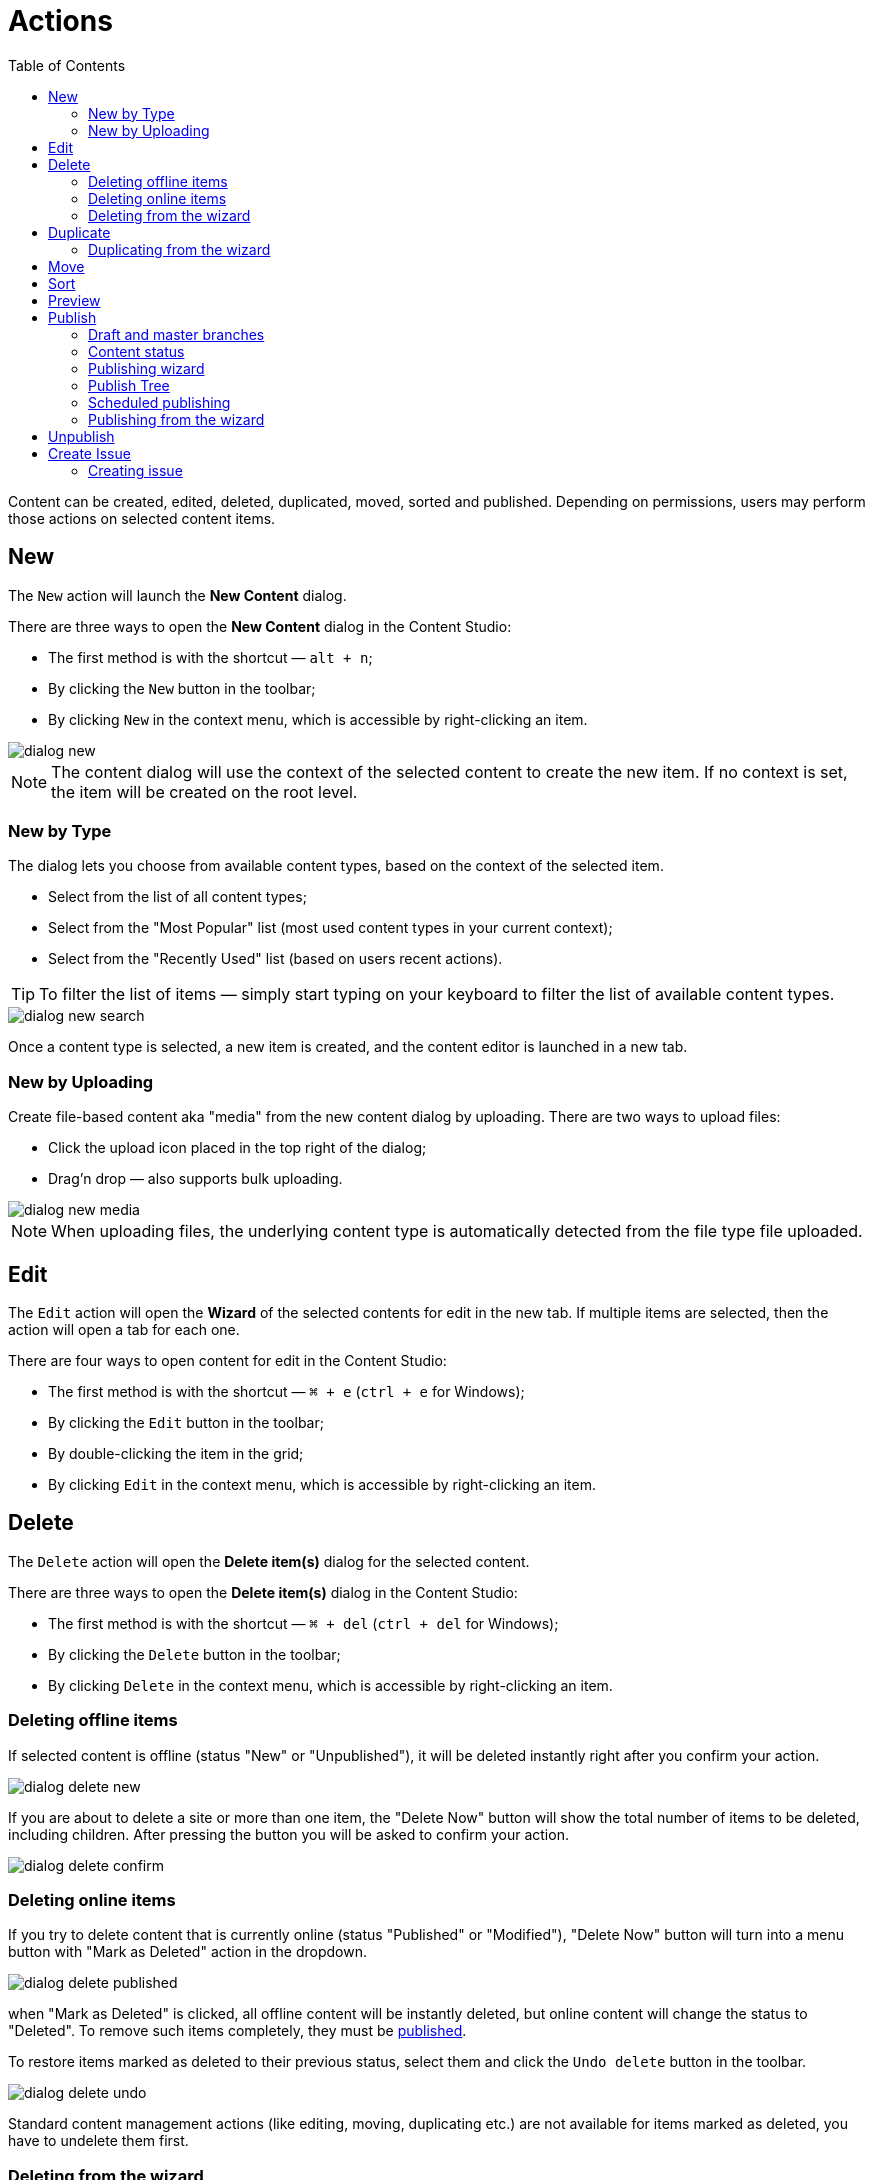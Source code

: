 = Actions
:toc: right
:imagesdir: actions/images

Content can be created, edited, deleted, duplicated, moved, sorted and published. Depending on permissions, users may perform those actions on selected content items.


== New

The `New` action will launch the *New Content* dialog.

There are three ways to open the *New Content* dialog in the Content Studio:

* The first method is with the shortcut — `alt + n`;
* By clicking the `New` button in the toolbar;
* By clicking `New` in the context menu, which is accessible by right-clicking an item.

image::dialog-new.png[]

NOTE: The content dialog will use the context of the selected content to create the new item. If no context is set, the item will be created on the root level.


=== New by Type

The dialog lets you choose from available content types, based on the context of the selected item.

* Select from the list of all content types;
* Select from the "Most Popular" list (most used content types in your current context);
* Select from the "Recently Used" list (based on users recent actions).

TIP: To filter the list of items — simply start typing on your keyboard to filter the list of available content types.

image::dialog-new-search.png[]

Once a content type is selected, a new item is created, and the content editor is launched in a new tab.


=== New by Uploading

Create file-based content aka "media" from the new content dialog by uploading.
There are two ways to upload files:

* Click the upload icon placed in the top right of the dialog;
* Drag'n drop — also supports bulk uploading.

image::dialog-new-media.png[]

NOTE: When uploading files, the underlying content type is automatically detected from the file type file uploaded.


== Edit

The `Edit` action will open the *Wizard* of the selected contents for edit in the new tab. If multiple items are selected, then the action will open a tab for each one.

There are four ways to open content for edit in the Content Studio:

* The first method is with the shortcut — `⌘ + e` (`ctrl + e` for Windows);
* By clicking the `Edit` button in the toolbar;
* By double-clicking the item in the grid;
* By clicking `Edit` in the context menu, which is accessible by right-clicking an item.


== Delete

The `Delete` action will open the *Delete item(s)* dialog for the selected content.

There are three ways to open the *Delete item(s)* dialog in the Content Studio:

* The first method is with the shortcut — `⌘ + del` (`ctrl + del` for Windows);
* By clicking the `Delete` button in the toolbar;
* By clicking `Delete` in the context menu, which is accessible by right-clicking an item.


=== Deleting offline items

If selected content is offline (status "New" or "Unpublished"), it will be deleted instantly right after you confirm your action.

image::dialog-delete-new.png[]

If you are about to delete a site or more than one item, the "Delete Now" button will show the total number of items to be deleted, including children.
After pressing the button you will be asked to confirm your action.

image::dialog-delete-confirm.png[]


=== Deleting online items

If you try to delete content that is currently online (status "Published" or "Modified"), "Delete Now" button will turn into a menu button with "Mark as Deleted" action in the dropdown.

image::dialog-delete-published.png[]

when "Mark as Deleted" is clicked, all offline content will be instantly deleted, but online content will change the status to "Deleted".
To remove such items completely, they must be <<publish,published>>.

To restore items marked as deleted to their previous status, select them and click the `Undo delete` button in the toolbar.

image::dialog-delete-undo.png[]

Standard content management actions (like editing, moving, duplicating etc.) are not available for items marked as deleted, you have to undelete them first.

=== Deleting from the wizard

When the `Delete` button is clicked from inside the Content Wizard, only the current item will be selected in the dialog.


== Duplicate

The `Duplicate` action will launch the *Duplicate content* dialog for the selected content.

There are two ways to open the *Delete item(s)* dialog in the Content Studio:

* By clicking the `Duplicate` button in the toolbar;
* By clicking `Duplicate` in the context menu, which is accessible by right-clicking an item.

In the dialog, you can choose whether child items of selected content(s) should also be duplicated or not by pressing the tree icon to the left of the content. Pressing the "Duplicate" button in the dialog will trigger the duplicate operation which will be visualized by a progress bar if the process is taking more than a few seconds. Duplicates will get a new id and path names will be postfixed with `-copy` or `-copy-*` with a number instead of an asterisk starting with `2` if it is not the first copy.

image::dialog-duplicate.png[]

=== Duplicating from the wizard

When the `Duplicate` button is clicked from inside the Content Wizard, only the current item will be selected in the dialog.


== Move

The `Move` action will launch the *Move item(s) with children* dialog for the selected content.

There are two ways to open this dialog in the Content Studio:

* By clicking the `Move` button in the toolbar;
* By clicking `Move` in the context menu, which is accessible by right-clicking an item.

This feature moves selected items with all children and current permissions to another place in the tree grid. Type to search, or use the dropdown arrow, to find the new parent content where the selected items will be moved to. If the `Move` button in the dialog is clicked without choosing a parent content then the items will be moved to the *root* of the content tree.

Content cannot be moved to a location where another content already exists with the same path name.

image::dialog-move.png[]

== Sort

The `Sort` action will launch the *Sort items* dialog for the selected content.

There are two ways to open this dialog in the Content Studio:

* By clicking the `Sort` button in the toolbar;
* By clicking `Sort` in the context menu, which is accessible by right-clicking an item.

Child items of any content can be sorted in a number of ways through the *Sort items* dialog.

The default sorting is by the *Modified date* in descending order. 

You can sort items in ascending or descending order by Modified date, Created date, Display name or Publish date. Children can also be manually sorted by simply dragging them in the *Sort items* dialog.

image::dialog-sort.png[]

Once items are sorted, the parent content will have an arrow in the browse view tree grid pointed up or down to denote ascending or descending. If the content is manually sorted, an icon with three horizontal bars will appear. 

Clicking the bars or arrow icon will open the *Sort items* dialog. 

In the image below, the `/folder-copy` is sorted by Display name in ascending order, `/folder-copy-2` is sorted by Published date in ascending order, and the `/folder-copy-3` has manual sorting.

image::dialog-sort-grid.png[]


== Preview

The `Preview` action will open and render a selected Site or Page in the new tab.

There are two ways to open this dialog in the Content Studio:

* By clicking the `Preview` button in the toolbar;
* By clicking `Preview` in the context menu, which is accessible by right-clicking an item.


== Publish

Publishing is a simple but important concept for working with content in Enonic XP. The basic concept of publishing is that it makes content viewable to others outside of the Content Studio.

The `Publish` action will launch the *Publishing Wizard* dialog for the selected content.

There are three ways to open the *Publishing Wizard* dialog in the Content Studio:

* The first method is with the shortcut — `⌘ + alt + p` (`ctrl + alt + p` for Windows);
* By clicking the `Publish` button in the toolbar;
* By clicking `Publish` in the context menu, which is accessible by right-clicking an item.

image::dialog-publish-button.png[]

There are also several options in the publish menu. *Publish* will simply opens the dialog, just like the main button. <<publish-tree,*Publish Tree*>> will open the same dialog, but with active tree icons. <<unpublish,*Unpublish*>> will open the *Unpublish item* dialog. <<create-issue,*Create Issue*>> will open the *New Issue* dialog.

NOTE: If the "Publish" action is not available, the main button may change the action and title to `Publish Tree…` or `Create Issue…`.

=== Draft and master branches

All content created with the Content Studio exists in the *draft* branch with the status `offline`. Content in the *draft* branch can be edited, changed, and previewed until it is ready to go `online`. Every time a content is saved with changes, a new version is created. 

When a content is published, the active version is copied from the *draft* branch to the *master* branch. Only content in the *master* branch can be accessed by others outside of the Content Studio, subject to the contents security settings.

=== Content status

Published content will have the status `online` while content that has not yet been published will be `offline`. When changes to a published content are saved, the new version becomes the active version but the version that is `online` is not changed. The status of the new active version will be *modified* and this content will need to be published again before the changes will be visible outside of the Content Studio.

When a published content is deleted, the *Delete item(s)* dialog offers a checkbox to "Instantly delete published items". If this box is not checked then the content’s status will be `Deleted` and it will still be visible outside of the Content Studio. Content that is `Deleted` must be published, unpublished, or "instantly deleted" before it is actually removed from the master branch.

=== Publishing wizard

Content is published through the *Publishing Wizard* dialog. When a content is selected for publishing, its parents and all the related content will be published with it. For example, in the image below, a *Post* content named "March madness" was selected for publishing. This post has two related *Category* contents and a related *Author* content. Therefore, the categories and author will be published with the March "Madness post" and the parent folders of the categories and author will also be published. All items that will be published with the selected content are listed in the publishing wizard.

image::dialog-publish.png[]

The green `Publish` button has a menu option for <<scheduled-publishing,Schedule…>> and <<create-issue,Create Issue…>> options.

=== Publish Tree

If the selected content has children then these items can be included by clicking the tree icon to the left of the content. As you can see from the picture below, clicking the icon will add all descendants of the content to the publishing list.

image::dialog-publish-with-children.png[]

The total number of items that will be published is displayed on the `Publish` button.

=== Scheduled publishing

Clicking on the menu item `Schedule…` in the *Publish Wizard* dialog will open a new dialog, called *Scheduled Publishing*. There you can schedule the period of time, that the content will be online or even defer the publishing.

image::dialog-schedule.png[]

NOTE: Only offline items will be scheduled. All other changes will be published immediately.

=== Publishing from the wizard

When the `Publish` button is clicked from inside the Content Wizard, only the current item will be selected in the dialog.


== Unpublish

There are two ways to open this dialog in the Content Studio:

* By clicking the `Unpublish` option button in the toolbar (it will replace the `Publish` button for the published content, otherwise it can be found in the publish menu dropdown, next to the `Publish` button);
* By clicking `Unpublish` in the context menu, which is accessible by right-clicking an item, where it will replace `Publish` option for the published content.

Previously published content can be taken `offline` with the "Unpublish" feature. All of the content’s children will be listed and unpublished along with the selected content. The total number of content items that will be taken `offline` will appear in parenthesis in the red `Unpublish` button at the bottom of the dialog.

Content that has the status `Deleted` will be taken `offline`, changing the status to `Unpublished`.

image::dialog-unpublish.png[]


== Create Issue

NOTE: In-depth reference on the issues can be accessed in the separate <<issues#new-issue,chapter>>.

There are three ways to open this dialog in the Content Studio:

* By clicking the `Create Issue…` option button in the toolbar (it will replace the `Publish` button for the fully published content, otherwise it can be found in the publish menu dropdown, next to the `Publish` button);

* By clicking the `Create Issue…` button in the *Publish Wizard* dialog;

* By clicking `My Issues` button above the toolbar and then clicking the `New Issue…` button in the opened dialog.

image::dialog-publish-button.png[]

=== Creating issue

To create a new issue, only the *Title* must be specified. All other fields are optional.

You can assign multiple users to work on an issue, using the *Assignees* selector, but you can't assign yourself.

If you click `Create Issue…` button in the *Publishing Wizard* dialog, like in the <<publishing-wizard,example>>, when publishing "March Madness" post, all content from the previous dialog will be automatically added to the items list. You can also add or remove from that list the descendants of specific content by clicking on the tree icon next to that content.

image::dialog-issue.png[]
